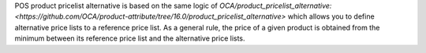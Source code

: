 POS product pricelist alternative is based on the same logic of `OCA/product_pricelist_alternative: <https://github.com/OCA/product-attribute/tree/16.0/product_pricelist_alternative>` which allows you to define alternative price lists to a reference price list.
As a general rule, the price of a given product is obtained from the minimum between its reference price list and the alternative price lists.
